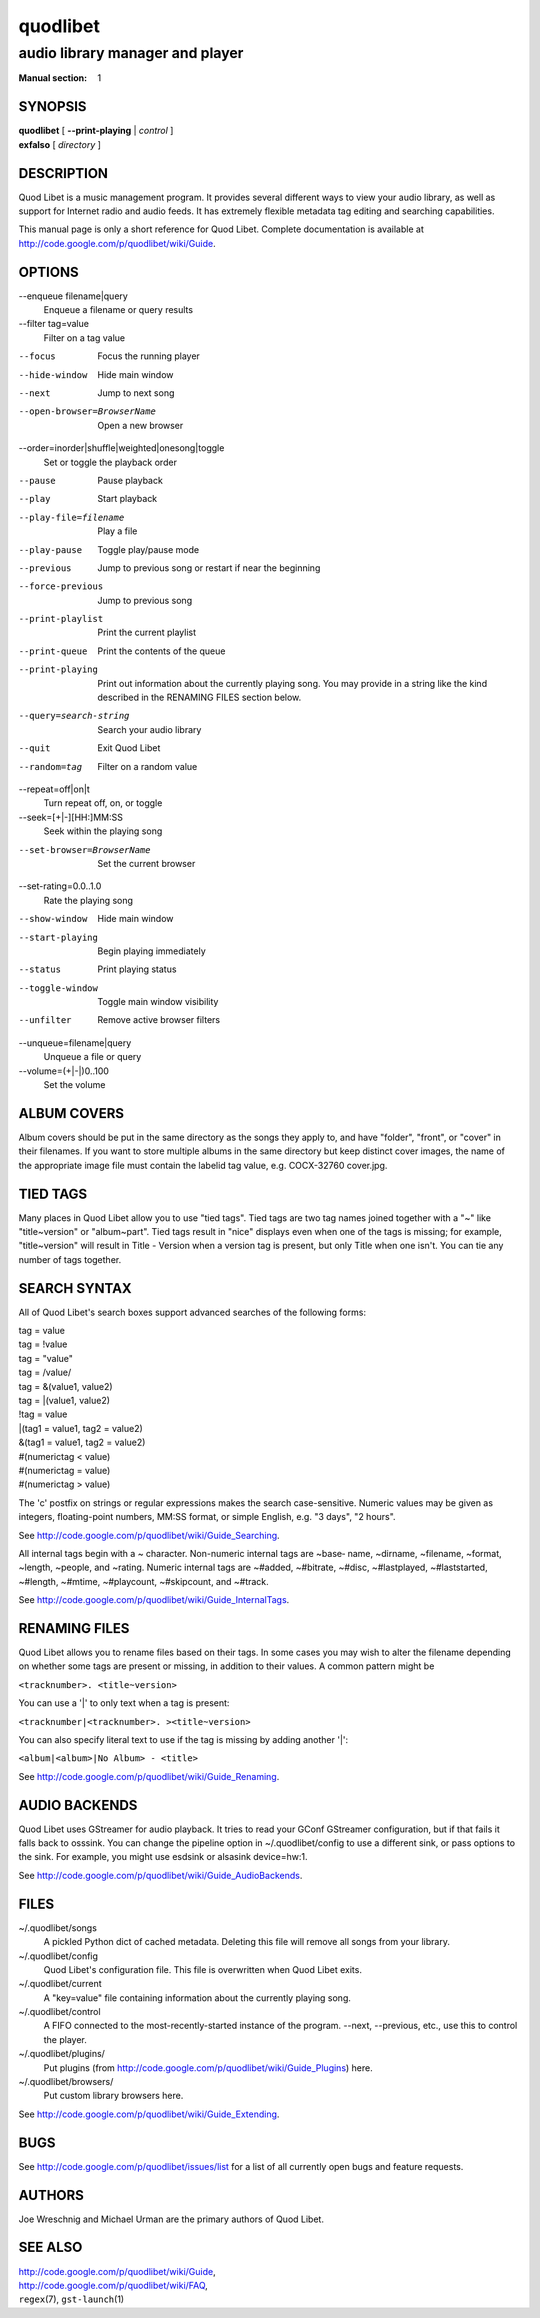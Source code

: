 ===========
 quodlibet
===========

--------------------------------
audio library manager and player
--------------------------------

:Manual section: 1

SYNOPSIS
========

| **quodlibet** [ **--print-playing** | *control* ]
| **exfalso** [ *directory* ]

DESCRIPTION
===========

Quod Libet is a music management program. It provides several different
ways to view your audio library, as well as support for Internet radio and
audio feeds. It has extremely flexible metadata tag editing and searching
capabilities.

This manual page is only a short reference for Quod Libet. Complete
documentation is available at http://code.google.com/p/quodlibet/wiki/Guide.

OPTIONS
=======

--enqueue filename|query
    Enqueue a filename or query results

--filter tag=value
    Filter on a tag value

--focus
    Focus the running player

--hide-window
    Hide main window

--next
    Jump to next song

--open-browser=BrowserName
    Open a new browser

--order=inorder|shuffle|weighted|onesong|toggle
    Set or toggle the playback order

--pause
    Pause playback

--play
    Start playback

--play-file=filename
    Play a file

--play-pause
    Toggle play/pause mode

--previous
    Jump to previous song or restart if near the beginning

--force-previous
    Jump to previous song

--print-playlist
    Print the current playlist

--print-queue
    Print the contents of the queue

--print-playing
    Print out information about the currently playing song. You may
    provide in a string like the kind described in the RENAMING FILES
    section below.

--query=search-string
    Search your audio library

--quit
    Exit Quod Libet

--random=tag
    Filter on a random value

--repeat=off|on|t
    Turn repeat off, on, or toggle

--seek=[+|-][HH:]MM:SS
    Seek within the playing song

--set-browser=BrowserName
    Set the current browser

--set-rating=0.0..1.0
    Rate the playing song

--show-window
    Hide main window

--start-playing
    Begin playing immediately

--status
    Print playing status

--toggle-window
    Toggle main window visibility

--unfilter
    Remove active browser filters

--unqueue=filename|query
    Unqueue a file or query

--volume=(+\|-\|)0..100
    Set the volume

ALBUM COVERS
============

Album covers should be put in the same directory as the songs they apply
to, and have "folder", "front", or "cover" in their filenames. If you want
to store multiple albums in the same directory but keep distinct cover
images, the name of the appropriate image file must contain the labelid tag
value, e.g. COCX-32760 cover.jpg.

TIED TAGS
=========

Many places in Quod Libet allow you to use "tied tags". Tied tags are two
tag names joined together with a "~" like "title~version" or "album~part".
Tied tags result in "nice" displays even when one of the tags is missing;
for example, "title~version" will result in Title - Version when a version
tag is present, but only Title when one isn't. You can tie any number of
tags together.

SEARCH SYNTAX
=============

All of Quod  Libet's search boxes support advanced searches of the
following forms:

\

| tag = value
| tag = !value
| tag = "value"
| tag = /value/
| tag = &(value1, value2)
| tag = \|(value1, value2)
| !tag = value
| \|(tag1 = value1, tag2 = value2)
| &(tag1 = value1, tag2 = value2)
| #(numerictag < value)
| #(numerictag = value)
| #(numerictag > value)

\

The 'c' postfix on strings or regular expressions makes the  search
case-sensitive. Numeric values may be given as integers, floating-point
numbers, MM:SS format, or simple English, e.g. "3 days", "2 hours".

See http://code.google.com/p/quodlibet/wiki/Guide_Searching.

All internal tags begin with a ~ character. Non-numeric internal tags are
~base‐ name, ~dirname, ~filename, ~format, ~length, ~people, and ~rating.
Numeric internal tags are ~#added, ~#bitrate, ~#disc, ~#lastplayed,
~#laststarted, ~#length, ~#mtime, ~#playcount, ~#skipcount, and ~#track.

See http://code.google.com/p/quodlibet/wiki/Guide_InternalTags.

RENAMING FILES
==============

Quod Libet allows you to rename files based on their tags. In some cases
you may wish to alter the filename depending on whether some tags are
present or missing, in addition to their values. A common pattern might be

``<tracknumber>. <title~version>``

You can use a '|' to only text when a tag is present:

``<tracknumber|<tracknumber>. ><title~version>``

You can also specify literal text to use if the tag is missing by adding another '|':

``<album|<album>|No Album> - <title>``

See http://code.google.com/p/quodlibet/wiki/Guide_Renaming.


AUDIO BACKENDS
==============

Quod Libet uses GStreamer for audio playback. It tries to read your GConf
GStreamer configuration, but if that fails it falls back to osssink. You can
change the pipeline option in ~/.quodlibet/config to use a different sink, or
pass options to the sink. For example, you might use esdsink or alsasink
device=hw:1.

See http://code.google.com/p/quodlibet/wiki/Guide_AudioBackends.


FILES
=====

~/.quodlibet/songs
   A pickled Python dict of cached metadata. Deleting this file will remove all
   songs from your library.

~/.quodlibet/config
   Quod Libet's configuration file. This file is overwritten when Quod Libet
   exits.

~/.quodlibet/current
   A "key=value" file containing information about the currently playing song.

~/.quodlibet/control
   A FIFO connected to the most-recently-started instance of the program.
   --next, --previous, etc., use this to control the player.

~/.quodlibet/plugins/
   Put plugins (from http://code.google.com/p/quodlibet/wiki/Guide_Plugins)
   here.

~/.quodlibet/browsers/
   Put custom library browsers here.

See http://code.google.com/p/quodlibet/wiki/Guide_Extending.

BUGS
====

See http://code.google.com/p/quodlibet/issues/list for a list of all
currently open bugs and feature requests.

AUTHORS
=======

Joe Wreschnig and Michael Urman are the primary authors of Quod Libet.

SEE ALSO
========

| http://code.google.com/p/quodlibet/wiki/Guide,
| http://code.google.com/p/quodlibet/wiki/FAQ,
| ``regex``\(7), ``gst-launch``\(1)
